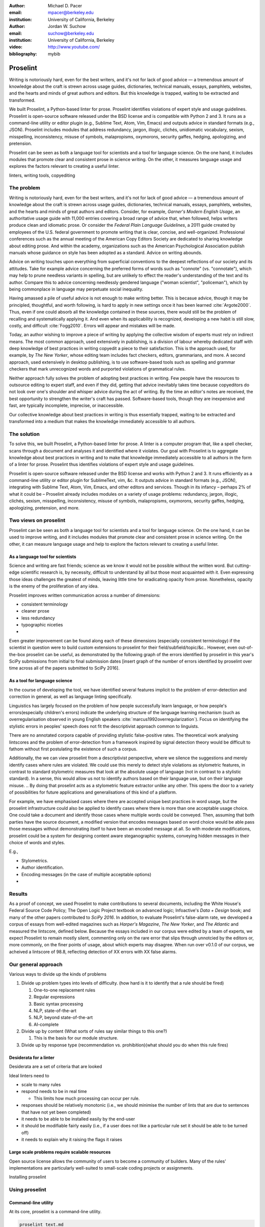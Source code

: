 :author: Michael D. Pacer
:email: mpacer@berkeley.edu
:institution: University of California, Berkeley

:author: Jordan W. Suchow
:email: suchow@berkeley.edu
:institution: University of California, Berkeley

:video: http://www.youtube.com/
:bibliography: mybib

.. raw:: latex

    \newcommand{\DUrolesc}{\textsc}
    \newcommand{\DUrolesf}{\textsf}
    
.. role:: sc

.. role:: sf




------------------------------------------------
Proselint
------------------------------------------------

.. class:: abstract

   Writing is notoriously hard, even for the best writers, and it's not for lack of good advice — a tremendous amount of knowledge about the craft is strewn across usage guides, dictionaries, technical manuals, essays, pamphlets, websites, and the hearts and minds of great authors and editors. But this knowledge is trapped, waiting to be extracted and transformed.

   We built Proselint, a Python-based linter for prose. Proselint identifies violations of expert style and usage guidelines. Proselint is open-source software released under the BSD license and is compatible with Python 2 and 3. It runs as a command-line utility or editor plugin (e.g., Sublime Text, Atom, Vim, Emacs) and outputs advice in standard formats (e.g., JSON). Proselint includes modules that address redundancy, jargon, illogic, clichés, unidiomatic vocabulary, sexism, misspelling, inconsistency, misuse of symbols, malapropisms, oxymorons, security gaffes, hedging, apologizing, and pretension.

   Proselint can be seen as both a language tool for scientists and a tool for language science. On the one hand, it includes modules that promote clear and consistent prose in science writing. On the other, it measures language usage and explores the factors relevant to creating a useful linter.

.. class:: keywords

   linters, writing tools, copyediting

The problem
===========

Writing is notoriously hard, even for the best writers, and it's not for lack of good advice — a tremendous amount of knowledge about the craft is strewn across usage guides, dictionaries, technical manuals, essays, pamphlets, websites, and the hearts and minds of great authors and editors. Consider, for example, *Garner's Modern English Usage*, an authoritative usage guide with 11,000 entries covering a broad range of advice that, when followed, helps writers produce clean and idiomatic prose. Or consider the *Federal Plain Language Guidelines*, a 2011 guide created by employees of the U.S. federal government to promote writing that is clear, concise, and well-organized. Professional conferences such as the annual meeting of the American Copy Editors Society are dedicated to sharing knowledge about editing prose. And within the academy, organizations such as the American Psychological Association publish manuals whose guidance on style has been adopted as a standard. Advice on writing abounds.

Advice on writing touches upon everything from superficial conventions to the deepest reflections of our society and its attitudes. Take for example advice concerning the preferred forms of words such as "connote" (vs. "connotate"), which may help to prune needless variants in spelling, but are unlikely to effect the reader's understanding of the text and its author. Compare this to advice concerning needlessly gendered language ("woman scientist", "policeman"), which by being commonplace in language may perpetuate social inequality.

Having amassed a pile of useful advice is not enough to make writing better. This is becasue advice, though it may be principled, thoughtful, and worth following, is hard to apply in new settings once it has been learned :cite:`Argote2000`. Thus, even if one could absorb all the knowledge contained in these sources, there would still be the problem of recalling and systematically applying it. And even when its applicability is recognized, developing a new habit is still slow, costly, and difficult :cite:`Fogg2010`. Errors will appear and mistakes will be made.

.. linter advantage: Instant feedback? e.g.,

Today, an author wishing to improve a piece of writing by applying the collective wisdom of experts must rely on indirect means. The most common approach, used extensively in publishing, is a division of labour whereby dedicated staff with deep knowledge of best practices in writing copyedit a piece to their satisfaction. This is the approach used, for example, by *The New Yorker*, whose editing team includes fact checkers, editors, grammarians, and more. A second approach, used extensively in desktop publishing, is to use software-based tools such as spelling and grammar checkers that mark unrecognized words and purported violations of grammatical rules.

Neither approach fully solves the problem of adopting best practices in writing. Few people have the resources to outsource editing to expert staff, and even if they did, getting that advice inevitably takes time because copyeditors do not look over one's shoulder and whisper advice during the act of writing. By the time an editor's notes are received, the best opportunity to strengthen the writer's craft has passed. Software-based tools, though they are inexpensive and fast, are typically incomplete, imprecise, or inaccessible.

Our collective knowledge about best practices in writing is thus essentially trapped, waiting to be extracted and transformed into a medium that makes the knowledge immediately accessible to all authors.

The solution
============

To solve this, we built Proselint, a Python-based linter for prose. A linter is a computer program that, like a spell checker, scans through a document and analyses it and identified where it violates. Our goal with Proselint is to aggregate knowledge about best practices in writing and to make that knowledge immediately accessible to all authors in the form of a linter for prose. Proselint thus identifies violations of expert style and usage guidelines.

Proselint is open-source software released under the BSD license and works with Python 2 and 3. It runs efficiently as a command-line utility or editor plugin for SublimeText, vim, &c. It outputs advice in standard formats (e.g., JSON), integrating with Sublime Text, Atom, Vim, Emacs, and other editors and services. Though in its infancy – perhaps 2% of what it could be – Proselint already includes modules on a variety of usage problems: redundancy, jargon, illogic, clichés, sexism, misspelling, inconsistency, misuse of symbols, malapropisms, oxymorons, security gaffes, hedging, apologizing, pretension, and more. 

Two views on proselint
======================

Proselint can be seen as both a language tool for scientists and a tool for language science. On the one hand, it can be used to improve writing, and it includes modules that promote clear and consistent prose in science writing. On the other, it can measure language usage and help to explore the factors relevant to creating a useful linter.


As a language tool for scientists
----------------------------------

Science and writing are fast friends; science as we know it would not be possible without the written word. But cutting-edge scientific research is, by necessity,  difficult to understand by all but those most acquainted with it. Even expressing those ideas challenges the greatest of minds, leaving little time for eradicating opacity from prose. Nonetheless, opacity is the enemy of the proliferation of any idea.

Proselint improves written communication across a number of dimensions:

* consistent terminology
* cleaner prose
* less redundancy
* typographic niceties
* 

Even greater improvement can be found along each of these dimensions (especially consistent terminology) if the scientist in question were to build custom extensions to proselint for their field/subfield/topic/&c.. However, even out-of-the-box proselint can be useful, as demonstrated by the following graph of the errors identified by proselint in this year's SciPy submissions from initial to final submission dates [insert graph of the number of errors identified by proselint over time across all of the papers submitted to SciPy 2016].

As a tool for language science
------------------------------

In the course of developing the tool, we have identified several features implicit to the problem of error-detection and correction in general, as well as language linting specifically. 

Linguistics has largely focused on the problem of how people successfully learn language, or how people's errors(especially children's errors) indicate the underlying structure of the language learning mechanism (such as overregularisation observed in young English speakers :cite:`marcus1992overregularization`). Focus on identifying the stylistic errors in peoples' speech does not fit the descriptivist approach common to linguists. 

There are no annotated corpora capable of providing stylistic false-positive rates. The theoretical work analysing lintscores and the problem of error-detection from a framework inspired by signal detection theory would be difficult to fathom without first postulating the existence of such a corpus. 

Additionally, the we can view proselint from a descriptivist perspective, where we silence the suggestions and merely identify cases where rules are violated. 
We could use this merely to detect style violations as stylometric features, in contrast to standard stylometric measures that look at the absolute usage of language (not in contrast to a stylistic standard).
In a sense, this would allow us not to identify authors based on their language use, but on their language misuse.
.. By doing that proselint acts as a stylometric feature extractor unlike any other. 
This opens the door to a variety of possibilities for future applications and generalisations of this kind of a platform.

For example, we have emphasised cases where there are accepted unique best practices in word usage, but the proselint infrastructure could also be applied to identify cases where there is more than one acceptable usage choice. 
One could take a document and identify those cases where multiple words could be conveyed. 
Then, assuming that both parties have the source document, a modified version that encodes messages based on word choice would be able pass those messages without demonstrating itself to have been an encoded message at all.
So with moderate modifications, proselint could be a system for designing content aware steganographic systems, conveying hidden messages in their choice of words and styles.

E.g.,

* Stylometrics.
* Author identification.
* Encoding messages (in the case of multiple acceptable options)
* 

Results
=======
As a proof of concept, we used Proselint to make contributions to several documents, including the White House's Federal Source Code Policy; The Open Logic Project textbook on advanced logic; Infoactive's *Data + Design* book; and many of the other papers contributed to *SciPy 2016*. In addition, to evaluate Proselint's false-alarm rate, we developed a corpus of essays from well-edited magazines such as *Harper's Magazine*, *The New Yorker*, and *The Atlantic* and measured the lintscore, defined below. Because the essays included in our corpus were edited by a team of experts, we expect Proselint to remain mostly silent, commenting only on the rare error that slips through unnotcied by the editors or, more commonly, on the finer points of usage, about which experts may disagree. When run over v0.1.0 of our corpus, we acheived a lintscore of 98.8, reflecting detection of XX errors with XX false alarms.

Our general approach
====================

Various ways to divide up the kinds of problems

#.  Divide up problem types into levels of difficulty. (how hard is it to identify that a rule should be fired)

    #. One-to-one replacement rules
    #. Regular expressions
    #. Basic syntax processing
    #. NLP, state-of-the-art
    #. NLP, beyond state-of-the-art
    #. AI-complete

#.  Divide up by content (What sorts of rules say similar things to this one?)

    #. This is the basis for our module structure.

#. Divide up by response type (recommendation vs. prohibition)(what should you do when this rule fires)

Desiderata for a linter
-----------------------

Desiderata are a set of criteria that are looked 

Ideal linters need to 

*   scale to many rules
*   respond needs to be in real time

    * This limits how much processing can occur per rule.

*   responses should be relatively monotonic (i.e., we should minimise the number of lints that are due to sentences that have not yet been completed)
*   it needs to be able to be installed easily by the end-user
*   it should be modifiable fairly easily (i.e., if a user does not like a particular rule set it should be able to be turned off)
*   it needs to explain why it raising the flags it raises


Large scale problems require scalable resources
-----------------------------------------------

Open source license allows the community of users to become a community of builders. 
Many of the rules' implementations are particularly well-suited to small-scale coding projects or assignments.






.. the principles we've identified
.. -------------------------------

.. Low false positive rates

.. how our tool address or uses each of those principles
.. -----------------------------------------------------

Installing proselint


Using proselint
===============

Command-line utility
--------------------

At its core, proselint is a command-line utility.

.. code-block:: bash

   proselint text.md

Running this command prints a list of suggestions to stdout, one per line. Each suggestion will have the form:

.. code-block:: bash

   text.md:<line>:<column>: <check_name> <message>

For example,

.. code-block:: bash

  text.md:0:10: wallace.uncomparables Comparison of an 
  uncomparable: 'unique' can not be compared.

The command line utility can also print the list of suggestions in JSON using the <tt>&#45;&#45;json</tt> flag. In this case, the output is considerably richer and matches the output of the <a href="/api">web API</a>.

.. code-block:: javascript

  {
      // The check originating this suggestion.
      "check": "wallace.uncomparables",

      // Message describing the suggestion.
      "message": "Comparison of an uncomparable: 'unique' can not be compared.",

      // The source of the suggestion.
      "source": "David Foster Wallace"

      // URL pointing to source material.
      "source_url": "http://www.telegraph.co.uk/a/9715551"

      // Line where the error starts.
      "line": 0,

      // Column where the error starts.
      "column": 10,

      // Index in the text where the error starts.
      "start": 10,

      // Index in the text where the error ends.
      "end": 21,

      // start - end
      "extent": 11,

      // How important is this("suggestion", "warning", or "error")?
      "severity": "warning",

      // Possible replacements.
      "replacements": [
          {
              "value": "unique"
          }
      ]
  }

Text editor plugins
-------------------

Web-editor
----------




Advice: sources and examples
============================

Proselint is built around advice [#]_ derived from works by Bryan Garner, David Foster Wallace, Chuck Palahniuk, Steve Pinker, Mary Norris, Mark Twain, Elmore Leonard, George Orwell, Matthew Butterick, William Strunk, E.B. White, Philip Corbett, Ernest Gowers, and the editorial staff of the world’s finest literary magazines and newspapers, among others. Our goal is to aggregate knowledge about best practices in writing and to make that knowledge immediately accessible to all authors in the form of a linter for prose.

.. [#] Proselint has not been officially endorsed by any of these individuals. We have merely taken their words and implemented them in code. 


examples of some rules
----------------------

Issues are on github repo. 

Any new rules need to be accompanied by an expert source meriting the inclusion of the rule. 

Final decision of whether to include it in the default set of rules is up to us.

We have not included rule modules that are by default left off but can be turned on. 
Though we are not opposed to this in principle, it is difficult to see why we should do so. 
If someone wants to include rules that are not properly attributed, they are welcome to add the module to their own linter. 
We want to make that process simple. 
If someone wants to include rules that are properly attributed it is unclear why we would ever want to turn them off by default.
Furthermore, doing so would weaken our emphasis on encouraging contributions while leaving open the door for extensive customisation to adapt to your personal "style".

Concerns around normativity in prose styling
--------------------------------------------

One of the most common critiques of proselint is a concern that introducing any kind of linter-like process to the act of writing prose would in some way diminish the ability for authors to express themselves creatively.
These arguments suggest that authors will find themselves limited in the set of things that are consistent with the linter's rules, and as a result that this will have a homogenising effect on prose.
There are many nuances around how exactly this is stated, but that general gist covers the core of the critique. 

To this critique there are several possible responses.
The first few apply in general, the latter apply in the case of scientific and technical writing.

Proselint is a massive undertaking, one that will require the ethos of an open source community to complete. Garner’s book alone has 11,000 entries. Half are easy, assignable as a homework problem (e.g., that “very unique” compares an uncomparable adjective, or that people from Michigan prefer to be called “Michiganders”, not “Michiganians”). Thirty percent are moderately challenging, requiring custom tooling. Fifteen percent are hard — projects that require advances in AI and NLP. Everything else, around five percent (the best five percent), is AI-complete.

We will discuss where Proselint is and where it is heading. We will show its installation and application, demonstrating its use on the repository of papers submitted to SciPy2016.

Proselint is fertile ground for growing an open-source community. It has trivial subproblems and lofty goals, an immediate impact and a long future.

Existing modules
----------------

Above we provide a table of some of the rules that ``proselint`` currently checks.

.. table:: What Proselint checks. :label:`checks`

   +---------------------------------+---------------------------------------------+
   | ID                              | Description                                 |
   +=================================+=============================================+
   |``airlinese.misc``               | Avoiding jargon of the airline industry     |
   +---------------------------------+---------------------------------------------+
   |``annotations.misc``             | Catching annotations left in the text       |
   +---------------------------------+---------------------------------------------+
   |``archaism.misc``                | Avoiding archaic forms                      |
   +---------------------------------+---------------------------------------------+
   |``cliches.hell``                 | Avoiding a common cliché                    |
   +---------------------------------+---------------------------------------------+
   |``cliches.misc``                 | Avoiding clichés                            |
   +---------------------------------+---------------------------------------------+
   |``consistency.spacing``          | Consistent sentence spacing                 |
   +---------------------------------+---------------------------------------------+
   |``consistency.spelling``         | Consistent spelling                         |
   +---------------------------------+---------------------------------------------+
   |``corporate_speak.misc``         | Avoiding corporate buzzwords`               |
   +---------------------------------+---------------------------------------------+
   |``cursing.filth``                | Words to avoid                              |
   +---------------------------------+---------------------------------------------+
   |``cursing.nfl``                  | Avoiding words banned by the NFL            |
   +---------------------------------+---------------------------------------------+
   |``dates_times.am_pm``            | Using the right form for  time              |
   +---------------------------------+---------------------------------------------+
   |``dates_times.dates``            | Stylish formatting of dates                 |
   +---------------------------------+---------------------------------------------+
   |``hedging.misc``                 | Not hedging                                 |
   +---------------------------------+---------------------------------------------+
   |``hyperbole.misc``               | Not being hyperbolic                        |
   +---------------------------------+---------------------------------------------+
   |``jargon.misc``                  | Avoiding miscellaneous jargon               |
   +---------------------------------+---------------------------------------------+
   |``lexical_illusions.misc``       | Avoiding lexical illusions                  |
   +---------------------------------+---------------------------------------------+
   |``links.broken``                 | Linking only to existing sites              |
   +---------------------------------+---------------------------------------------+
   |``malapropisms.misc``            | Avoiding common malapropisms                |
   +---------------------------------+---------------------------------------------+
   |``misc.apologizing``             | Being confident                             |
   +---------------------------------+---------------------------------------------+
   |``misc.back_formations``         | Avoiding needless backformations            |
   +---------------------------------+---------------------------------------------+
   |``misc.bureaucratese``           | Avoiding bureaucratese                      |
   +---------------------------------+---------------------------------------------+
   |``misc.but``                     | Avoid starting a paragraph with "But..."    |
   +---------------------------------+---------------------------------------------+
   |``misc.capitalization``          | Capitalizing correctly                      |
   +---------------------------------+---------------------------------------------+
   |``misc.chatspeak``               | Avoiding lolling and other chatspeak        |
   +---------------------------------+---------------------------------------------+
   |``misc.commercialese``           | Avoiding commerical jargon                  |
   +---------------------------------+---------------------------------------------+
   |``misc.currency``                | Avoiding redundant currency symbols         |
   +---------------------------------+---------------------------------------------+
   |``misc.debased``                 | Avoiding debased language                   |
   +---------------------------------+---------------------------------------------+
   |``misc.false_plurals``           | Avoiding false plurals                      |
   +---------------------------------+---------------------------------------------+
   |``misc.illogic``                 | Avoiding illogical forms                    |
   +---------------------------------+---------------------------------------------+
   |``misc.inferior_superior``       | Superior to, not than                       |
   +---------------------------------+---------------------------------------------+
   |``misc.latin``                   | Avoiding overuse of Latin phrases           |
   +---------------------------------+---------------------------------------------+
   |``misc.many_a``                  | Many a singular                             |
   +---------------------------------+---------------------------------------------+
   |``misc.metaconcepts``            | Avoiding overuse of metaconcepts            |
   +---------------------------------+---------------------------------------------+
   |``misc.narcisissm``              | Talking about the subject, not its study    |
   +---------------------------------+---------------------------------------------+
   |``misc.phrasal_adjectives``      | Hyphenating phrasal adjectives              |
   +---------------------------------+---------------------------------------------+
   |``misc.preferred_forms``         | Miscellaneous preferred forms               |
   +---------------------------------+---------------------------------------------+
   |``misc.pretension``              | Avoiding being pretentious                  |
   +---------------------------------+---------------------------------------------+
   |``misc.professions``             | Calling jobs by the right name              |
   +---------------------------------+---------------------------------------------+
   |``misc.punctuation``             | Using punctuation assiduously               |
   +---------------------------------+---------------------------------------------+
   |``misc.scare_quotes``            | Using scare quotes only when needed         |
   +---------------------------------+---------------------------------------------+
   |``misc.suddenly``                | Avoiding the word suddenly                  |
   +---------------------------------+---------------------------------------------+
   |``misc.tense_present``           | Advice from Tense Present                   |
   +---------------------------------+---------------------------------------------+
   |``misc.waxed``                   | Waxing poetic                               |
   +---------------------------------+---------------------------------------------+
   |``misc.whence``                  | Using "whence"                              |
   +---------------------------------+---------------------------------------------+

.. table:: What Proselint checks(cont.). :label:`checkscont`

   +---------------------------------+---------------------------------------------+
   | ID                              | Description                                 |
   +=================================+=============================================+
   |``mixed_metaphors.misc``         | Not mixing metaphors                        |
   +---------------------------------+---------------------------------------------+
   |``mondegreens.misc``             | Avoiding mondegreen                         |
   +---------------------------------+---------------------------------------------+
   |``needless_variants.misc``       | Using the preferred form                    |
   +---------------------------------+---------------------------------------------+
   |``nonwords.misc``                | Avoid using nonwords                        |
   +---------------------------------+---------------------------------------------+
   |``oxymorons.misc``               | Avoiding oxymorons                          |
   +---------------------------------+---------------------------------------------+
   |``psychology.misc``              | Avoiding misused psychological terms        |
   +---------------------------------+---------------------------------------------+
   |``redundancy.misc``              | Avoid redundancy & saying things twice      |
   +---------------------------------+---------------------------------------------+
   |``redundancy.ras_syndrome``      | Avoiding RAS syndrome                       |
   +---------------------------------+---------------------------------------------+
   |``skunked_terms.misc``           | Avoid using skunked terms                   |
   +---------------------------------+---------------------------------------------+
   |``spelling.able_atable``         | -able vs. -atable                           |
   +---------------------------------+---------------------------------------------+
   |``spelling.able_ible``           | -able vs. -ible                             |
   +---------------------------------+---------------------------------------------+
   |``spelling.athletes``            | Spelling of athlete names                   |
   +---------------------------------+---------------------------------------------+
   |``spelling.em_im_en_in``         | -em vs. -im and -en vs. -in                 |
   +---------------------------------+---------------------------------------------+
   |``spelling.er_or``               | -er vs. -or                                 |
   +---------------------------------+---------------------------------------------+
   |``spelling.in_un``               | in- vs. un-                                 |
   +---------------------------------+---------------------------------------------+
   |``spelling.misc``                | Spelling words corectly                     |
   +---------------------------------+---------------------------------------------+
   |``security.credit_card``         | Keeping credit card numbers secret          |
   +---------------------------------+---------------------------------------------+
   |``security.password``            | Keeping passwords secret                    |
   +---------------------------------+---------------------------------------------+
   |``sexism.misc``                  | Avoiding sexist language                    |
   +---------------------------------+---------------------------------------------+
   |``terms.animal_adjectives``      | Animal adjectives                           |
   +---------------------------------+---------------------------------------------+
   |``terms.denizen_labels``         | Calling denizens by the right name          |
   +---------------------------------+---------------------------------------------+
   |``terms.eponymous_adjectives``   | Calling people by the right name            |
   +---------------------------------+---------------------------------------------+
   |``terms.venery``                 | Call groups of animals by the right name    |
   +---------------------------------+---------------------------------------------+
   |``typography.diacritical_marks`` | Using dïacríticâl marks                     |
   +---------------------------------+---------------------------------------------+
   |``typography.exclamation``       | Avoiding overuse of exclamation             |
   +---------------------------------+---------------------------------------------+
   |``typography.symbols``           | Using the right symbols                     |
   +---------------------------------+---------------------------------------------+
   |``uncomparables.misc``           | Not comparing uncomparables                 |
   +---------------------------------+---------------------------------------------+
   |``weasel_words.misc``            | Avoiding weasel words                       |
   +---------------------------------+---------------------------------------------+
   |``weasel_words.very``            | Avoiding the word "very"                    |
   +---------------------------------+---------------------------------------------+


Theoretical background to our approach
======================================

Check usage, not grammar
------------------------

Proselint does not focus on grammar, which is at once too easy and too hard. 
Grammar is "too easy" because, for most native speakers, grammatical errors are easily identified (if not easily fixed).
The errors that would leave the greatest negative impression will often appear to be glaring from the perspective of native speakers. 
That would reduce a linter's job to catching mistakes in execution rather than in intent, obviating any chance of helping a writer improve in the course of her writing. 
On the other hand, more subtle errors like long range plurality noun-verb agreement requires [#]_  can evade even native speakers.
But it is precisely *because* these errors can pass by unnoticed that they can be safely ignored.

.. [#] Note that this was a purposefully placed noun-verb plurality agreement error. While potentially detectable, it is not as obviously problematic to the average speaker, meaning that rules like this are less crucial. 

More pressingly, grammar is "too hard" because, in its most general form, detecting grammatical errors is AI-complete.
That is, it requires human-level intelligence and native speaker expertise to get things right(and even then it might not be enough). Furthermore, even if we did have the tools to identify grammatical rules, using those tools (by )

Instead, we consider errors of usage and style: redundancy, jargon, illogic, clichés, sexism, misspelling, inconsistency, misuse of symbols, malapropisms, oxymorons, security gaffes, hedging, apologizing, pretension, and more.


Levels of difficulty
--------------------

In a loose analogy to the Chomskian hierarchy of formal grammars, we have identified levels of difficulty in problems faced by any language linter.

#. Replacement rules
#. Regular expressions
#. Basic syntax processing
#. NLP, state-of-the-art
#. NLP, beyond state-of-the-art
#. AI-complete

One of the biggest differences between these levels of difficulty is how hard it is to successfully identify problems without introducing many false positives into the mix. 

Wield a rapier not a cudgel
---------------------------

Every new tool faces the central challenge of adoption: demonstrating that cost of learning how to use it is outweighed by the utility it provides. This holds for language tools as well as any other. Pen and ink, paper, and the computer have shown their ability to facilitate language production. These tools allow for entirely new modes of communication; tools that introduce new capabilities need only to demonstrate that the capability is useful. 

In contrast, tools that improve existing capabilities are at a comparative disadvantage. They need to demonstrate that their use provides a substantial improvement on the status quo. This is the case for proselint and all other language tools. When the use of the tool requires modifying existing workflows -- as was the case for many earlier language tools -- greater utility needed to be demonstrated to offset the additional cost.

Because of the need to demonstrate utility, earlier tools attempted attempted to offer as much help as was possible. 
In a sense, they wielded a cudgel, impacting the writing to which they were applied with maximal force.
Consequently, that force was felt. 
The writers who used those tools would see many genuine errors, even errors that Proselint would not detect. 
Overall, though, this emphasis on demonstrating their power was to their detriment. 

Each flag a language tool produces might be an error, but it also could be a false alarm. 
Let :math:`T` be the number of true errors, and :math:`F` be the number of false alarms (making :math:`T+F` the total number of flags raised by the tool).

The cudgel approach attempts to maximise :math:`T`, finding as many errors as possible.
:math:`F` is not a quantity under consideration.
Consequently these tools raise so many false alarms that their advice can not be trusted. 
The writer must carefully consider whether to accept or reject each change. 

Proselint aims to be a rapier, rather than a cudgel.
Whereas a cudgel indiscriminately injures large areas of flesh, the rapier pinpoints weak spots and exclusively strikes where it will make the most impact. 
With Proselint, we aim for a tool so precise that it becomes possible to unquestioningly adopt its recommendations and still come out ahead — with stronger, tighter prose. 
Better to be quiet and authoritative than loud and unreliable. 

To do this we limit the number of false positives :math:`F`, by measuring the performance of proselint by tracking its lintscore.

The lintscore is generated by giving one point for every true positive (:math:`T`) and penalising on the basis of the false-positive rate (:math:`\alpha = \frac{F}{T+F}`).  

.. math::
    l(T,F;k) = T(1-\alpha)^k

where :math:`k` is a free parameter that changes the strictness of the penalty imposed by :math:`1-\alpha`.

We could use :math`(1-\alpha)^k` or the raw scaled *true*-positive rate :math:`\frac{T^{k}}{(T+F)^k}`, in which case *k* can be seen to be the number of times we apply the penalty. The full lintscore takes into account the degree to which proselint was able to say anything at all while also scalably penalising against large false-positive rates.

:sc:`Motivating a generalised lintscore`
^^^^^^^^^^^^^^^^^^^^^^^^^^^^^^^^^^^^^^^^

One intuition behind this rule can be found if you consider separately estimating the false positive rate of a rule-set and the success of a particular application of the rule-set to a document. The calculated false-positive rate as applied to a corpus can be thought of as the maximum likelihood estimate of the probability that given a randomly selected instance of a flag in the corpus is a false positive. This perspective means that we can treat the corpus as an estimate of a generative model for linting quality in new documents without a manual analysis. This allows generalising a score for new documents without needing to calculate the false positive rate for the individual document.

Suppose that each flag in a new document are false positives with a Bernoulli distribution with probability equal to the estimated false positive rate from the corpus (:math:`\hat{\alpha}=\frac{\hat{F}}{\hat{T}+\hat{F}}`). If the new document generates :math:`N` flags, then the probability that every flag is correct is :math:`(1-\hat{\alpha})^N`. If this is multiplied by the number of true positives under this perfect case (i.e., :math:`T\equiv N`) we have

.. math::
    N(1-\hat{\alpha})^N

which is a generalised lintscore, with :math:`\hat{\alpha}` as the estimated :math:`\alpha` and :math:`k` is the total number of events which are presumed to be successes(:math:`k\equiv N`).


Lintscores and false-negatives
------------------------------

This score does not take into account false negatives or true negatives, and the reason it does not is worth mentioning as it illustrates one of the core problems with prose linting.

False negatives can be understood in terms of cases where a rule should have activated and flagged the text, but failed to do so. True negatives can be understood as those opportunities where a rule was applied and successfully did not raise an error. Both of these ideas are problematic when analysing prose in a way that may not in other signal detection problems. Thus a full recall-precision curve analysis seems inappropriate in this domain.


:sc:`Problem 0`: Building off of a default
^^^^^^^^^^^^^^^^^^^^^^^^^^^^^^^^^^^^^^^^^^

In a tautological sense, every editor has a version of proselint (and any other automated writing aid) already installed, it is merely installed with the null rule-set.
That is, the set of rules that claim no substrings anywhere have any faults whatsoever; literally, anything goes.
Any time one will attempt to convince someone to adopt a tool, that tool needs to demonstrate itself as better than this default.

If people's prose was littered with errors to an egregious degree this default would not suffice.
But people are competent writers.
Proselint and other writing aids aim to polish what is already fairly good prose.
Thus, we can expect that any appropriate rule-set can expect to be invoked sparingly. 

Sparse use of the ruleset means that the positive statements are distinguished from the background of the null rule-set.
Because positives are what distinguish a writing aid, focusing on the false positive and true positive ratio
Negative statements are the remnants of the null rule-set, meaning they are less indicative of the quality of the linter.

In short, all linters and all language tools will be missing most errors by virtue of the problem they are trying to solve. Given this, avoiding the pitfalls of a high false-positive rate will be the comparison that matters most for determining their value.

:sc:`Problem 1`: Magnitude of "potential activations"
^^^^^^^^^^^^^^^^^^^^^^^^^^^^^^^^^^^^^^^^^^^^^^^^^^^^^

It is not clear how many chances there are for a rule to be activated when one considers analysing prose. It could be at the sentence level or it could be at the word level, or it could be at the pairs of words level. If we are maximally generous, any subset of words could comprise a potential activation instance for a rule, meaning that the number of rule opportunities in the most liberal terms is the Bell number of the number of words in any document being analysed.

That means that without further specification, the number will grow extremely rapidly. If this occurs and the rule set is sparsely activated(it has specifically tailored rules in the manner of proselint), this means that the true negative score will be near 1, because there were so many opportunities for rules to be applied and they were not. If this occurs and the rule set is densely activated, the recommendations in aggregate will be incomprehensible as they will be so densely packed as to be unable to represent a coherent claim about the totality of the text.


:sc:`Problem 2`: Arbitrariness of "potential activations"
^^^^^^^^^^^^^^^^^^^^^^^^^^^^^^^^^^^^^^^^^^^^^^^^^^^^^^^^^

If on the other hand you were to come up with a criterion that limits the number of potential activations, you now have an arbitrary criterion (likely defined by your language theory itself) that determines what counts as a potential activation. If different language theories postulate a set of potential activations that is neither a subset nor a superset of your rules, those language theories would then be incommensurable [#]_.


.. [#] Note that this is not a problem for false positives because any rule that is not present in another theory can be treated as either a null result or a false positive by the theory lacking the rule. This stems from the fact that by default, all documents are already being analysed by the "null language theory" which states that there are no errors in any text. This gives a ground from which errors can be built up (since defining them in terms of the set of potential activations is so difficult) rather than winnowed down.

:sc:`Problem 3`: Infinitude/nonuniqueness of "potential activations"
^^^^^^^^^^^^^^^^^^^^^^^^^^^^^^^^^^^^^^^^^^^^^^^^^^^^^^^^^^^^^^^^^^^^

The same string (a sentence, for instance) can be analysed as being an error by two different theories for entirely different reasons. It is unclear whether two rules that identify the same text as problematic but differ in their justifications are in agreement or disagreement.

There are an infinite number of possible rule sets (in general), in the same way that there are an infinite number of possible strings.
So, if we consider all possible rule sets for evaluating any finite bit of prose, there will always be an infinite number of potential interpretations. Because those interpretations could conflict with one another while agreeing in a set theoretic sense on which substrings are to be flagged, you cannot count on any agreement that is characterised only in terms of the strings to be uniquely identifiable and associated with any particular set of potential activations.

:sc:`Problem 4`: False negatives are undefined without a positive model
^^^^^^^^^^^^^^^^^^^^^^^^^^^^^^^^^^^^^^^^^^^^^^^^^^^^^^^^^^^^^^^^^^^^^^^^^

Finally, false negatives lack meaning without some particular positive model to be contrasted against the model under consideration.
A false negative states that a violation occurred that was not identified.
But one cannot say that a violation occurred without specifying what violation was that occurred, meaning that a positive model for identifying which violations were possible in the first place is needed.

Our implicit comparison is to the null model.
And the defining feature of the null-model is that it makes no positive statements at all.
Given that, there are no potential positive statements that proselint could miss. 
All negative statements are true negatives by fiat. 
For the least interesting reason possible, proselint has a perfect false-negative rate. 


.. proselint is precise. 

Assessing false positive rates
------------------------------

Unfortunately despite their cruciality, false positive rates pose quite a challenge as an assessment criterion.

Notably, a false positive is difficult (if not impossible) to identify without some kind of human intervention. 
Any automated system for determining whether some string of text is or is not an error is itself a normative theory of prose style as embodied in those determinations.
While it may not be a *linter* per se – for example, because of the speed or manner with which it is providing the statements – it is nonetheless equivalent to the normative role proselint plays.
Thus, while we would be able to provide comparisons between the recommendations offered for the same text by different normative language theories, that would not give us a good measure of false positives as it matters in terms of establishing trust with users.

To build the kind of trust we are aiming at, we need to be precisely attuned to the linguistic intuitions of human writers themselves. 
There is no way of knowing that a linting rule activation was successful or unsuccessful without direct feedback.
This is why we have developed a corpus of writings from well-established publications and manually coded them to identify false and true positives. 
It is this corpus that we use to measure Proselint's lintscore. 

One of the biggest hindrances for adding new rules (at all) and more complicated and nuanced rules (in particular) stems from the difficulty of efficiently measuring how they affect our lintscore.
A key feature in growing Proselint's capabilities will be establishing some mechanism for more efficiently inferring false positives.


Published expertise as primary source
-------------------------------------

This is one part of the motivation for using only expert language guides — they are human prose crafters who have honed their skills at identifying well and poorly styled prose.

proselint defers to the world’s greatest writers and editors. We didn’t make up this advice on our own. Instead, we aggregated their expertise, giving you direct access to humanity’s collective understanding about the craft of writing.


existing tools
==============

* 1Checker (http://www.1checker.com/)
* AbiWord's grammar checker (http://www.abisource.com/)
* After the Deadline (https://openatd.wordpress.com/)
* Alex (http://alexjs.com/)
* Autocrit (https://www.autocrit.com/editor/)
* ClearEdits (http://www.clearwriter.com/clearedits.html)
* CorrectEnglish (http://www.correctenglish.com/)
* CKEditor (http://www.webspellchecker.net/)
* Editor (http://www.serenity-software.com/)
* The Editorium (http://www.editorium.com/ETKPlus2014.htm)
* EditorSoftware (http://www.editorsoftware.com/)
* Edminton (http://editminion.com/)
* Expresso (http://expresso-app.org/)
* Ghotit (http://www.ghotit.com/)
* Ginger (http://www.gingersoftware.com/)
* GNU Diction (https://www.gnu.org/software/diction/)
* GNU Style (http://archive09.linux.com/feature/56833)
* Grac (http://grac.sourceforge.net/)
* GrammarBase (http://www.grammarbase.com/)
* GrammarCheck (http://www.grammarcheck.net/)
* Grammar Check Anywhere (https://www.spellcheckanywhere.com/grammar_check/)
* Grammar Expert Plus (http://www.wintertree-software.com/app/gramxp/)
* GrammarianPro (http://linguisoft.com/gramerrorfeatures.html)
* Grammark (https://github.com/markfullmer/grammark)
* Grammarly (https://www.grammarly.com/)
* Grammar Slammer (http://englishplus.com/grammar/)
* Grammatica (http://grammatica-english.soft32.com/)
* Grammatik (https://en.wikipedia.org/wiki/Grammatik)
* Graviax (http://graviax-grammar-checker.soft112.com/)
* Hemmingway (http://www.hemingwayapp.com/desktop.html)
* ivanistheone's scripts (https://github.com/ivanistheone/writing_scripts)
* Language Tool (https://www.languagetool.org/)
* Matt Might's shell scripts (http://matt.might.net/articles/shell-scripts-for-passive-voice-weasel-words-duplicates/)
* Microsoft Word's grammar check (https://support.office.com/en-us/article/Check-spelling-and-grammar-cab319e8-17df-4b08-8c6b-b868dd2228d1)
* OnlineCorrection.com (http://www.onlinecorrection.com/)
* PaperRater (https://www.paperrater.com/)
* PerfectIt (http://www.intelligentediting.com/)
* ProWritingAid (https://prowritingaid.com/)
* Reverso (http://www.reverso.net/)
* RightWriter (http://www.right-writer.com/)
* Rousseau (https://github.com/GitbookIO/rousseau)
* SpellCheckPlus (http://spellcheckplus.com/)
* Stilus (http://www.mystilus.com/Main)
* Textanz (http://www.textanz.com/)
* Virtual Writing Tutor (http://virtualwritingtutor.com/)
* Wave (https://en.wikipedia.org/wiki/Apache_Wave)
* WhiteSmoke (http://www.whitesmoke.com/)
* WordPerfect (http://www.wordperfect.com/us/)
* WinProof (http://www.franklinhu.com/winproof.htm)
* WordRake (http://www.wordrake.com/)
* write-good (https://github.com/btford/write-good)
* Writer's Workbench (http://www.emo.com/)

Infrastructural details
=======================

Contribution infrastructure
---------------------------

There are many ways to contribute to Proselint. 

One primary avenue is to use issues on our GitHub repository. 

New rules need to be accompanied by an expert source meriting the inclusion of the rule. 

The final decision of whether to include it in the default set of rules is up to us.

We have not included rule modules that are by default left off but can be turned on. 
Though we are not opposed to this in principle, it is difficult to see why we should do so. 
If someone wants to include rules that are not properly attributed, they are welcome to add the module to their own linter. 
We want to make that process simple. 
If someone wants to include rules that are properly attributed it is unclear why we would ever want to turn them off by default.
Furthermore, doing so would weaken our emphasis on encouraging contributions while leaving open the door for extensive customisation to adapt to your personal "style".


Code infrastructure
-------------------

:sc:`Rule modules`
^^^^^^^^^^^^^^^^^^

Proselint rules are organized into modules that reflect the structure on language advice found in usage guides. For example, Proselint includes a module ``terms`` that encourages idiomatic usage of vocabulary. It has as submodules specific kinds of terms that can be found as entries in usage guides. For example, one such submodule, ``terms.venery``,pertains to *venery terms*, which arose from hunting tradition and are used to describe groups of particular animals: for example, a "pride" of lions or a "murmuration" of starlings. Another such submodule, ``terms.denizen_labels``, pertains to *demonyms*, which are used to describe people from a particular place: for example, *New Yorkers* (New York), *Mancunians* (Manchester), or *Novocastrians* (Newcastle).

Organizing rules into modules is useful both because it allows for a logical separation of similar rules, which often require similar computational machinery to implement, and also because it allows users to include and exclude rules at a higher level of abstraction than an individual word or phrase. One open challenge is how to allow customization at a level more finely grained than a submodule.

:sc:`Rule templates`
^^^^^^^^^^^^^^^^^^^^

In general a rule needs to simply take in a string of text of some sort, and then apply some sort of logic identifying whether a rule has been violated, and return a value in the correct format.

In order to ease the production of new rules, we have written functions that help in following the protocol for commonly used kinds of rules. These include checking checking for whether a word exists (``existence_check()``), cross-document consistency in usage (``consistency_check()``), and suggesting preferred forms of usage (``preferred_forms_check()``). 

Here is an example of a rule as implemented by the ``existence check`` rule template. 

.. code-block:: python

    @memoize
    def check_midnight_noon(text):
        """Check the text."""
        err = "dates_times.am_pm.midnight_noon"
        msg = (u"12 a.m. and 12 p.m. are wrong and confusing."
               " Use 'midnight' or 'noon'.")
        regex = "12 ?[ap]\.?m\.?"
        return existence_check(text, [regex], err, msg)

This checks whether someone has used either 12am or 12pm (or many variants, e.g., 12AM, 12 P.M, 12aM.) and suggests the author use noon or midnight as is appropriate [#]_. 

.. [#] Note, we could not used a preferred forms template because it is not clear which of these the author used due to the ambiguity of the terms that the rule is trying to alleviate.

A simplified version of ``existence_check()`` ``consistency_check()`` and ``preferred_forms_check()`` follow.

.. code-block::python
    
    def consistency_check(text, word_pairs, err, msg, offset=0):
        """Build a consistency checker."""
        errors = []
        msg = " ".join(msg.split())
        for w in word_pairs:
            matches = [
                [m for m in re.finditer(w[0], text)],
                [m for m in re.finditer(w[1], text)]
            ]
            if len(matches[0]) > 0 and len(matches[1]) > 0:
                idx_minority = len(matches[0]) > len(matches[1])
                for m in matches[idx_minority]:
                    errors.append((
                        m.start() + offset,
                        m.end() + offset,
                        err,
                        msg.format(w[~idx_minority], m.group(0)),
                        w[~idx_minority]))
        return errors


    def preferred_forms_check(text, list, err, msg,
                              ignore_case=True, offset=0,
                              max_errors=float("inf")):
        """Build a checker that suggests the preferred form."""
        if ignore_case: flags = re.IGNORECASE
        else: flags = 0
        msg = " ".join(msg.split())
        errors = []
        regex = u"[\W^]{}[\W$]"
        for p in list:
            for r in p[1]:
                for m in re.finditer(regex.format(r), text, flags=flags):
                    txt = m.group(0).strip()
                    errors.append((
                        m.start() + 1 + offset,
                        m.end() + offset,
                        err,
                        msg.format(p[0], txt),
                        p[0]))
        errors = truncate_to_max(errors, max_errors)
        return errors


    def existence_check(text, list, err, msg, ignore_case=True,
                        str=False, max_errors=float("inf"), offset=0,
                        require_padding=True, dotall=False,
                        excluded_topics=None, join=False):
        """Build a checker that blacklists certain words."""
        flags = 0
        msg = " ".join(msg.split())
        if ignore_case: flags = flags | re.IGNORECASE
        if str: flags = flags | re.UNICODE
        if dotall: flags = flags | re.DOTALL
        if require_padding: regex = u"(?:^|\W){}[\W$]"
        else: regex = u"{}"
        errors = []
        if excluded_topics:
            tps = topics(text)
            if any([t in excluded_topics for t in tps]):
                return errors
        rx = "|".join(regex.format(w) for w in list)
        for m in re.finditer(rx, text, flags=flags):
            txt = m.group(0).strip()
            errors.append((
                m.start() + 1 + offset,
                m.end() + offset,
                err,
                msg.format(txt),
                None))
        errors = truncate_to_max(errors, max_errors)
        return errors

:sc:`Memoization`
^^^^^^^^^^^^^^^^^

One of our goals is for Proselint to be efficient, able to run over a document in real time as an author writes it. To achieve this goal, it is helpful to avoid redundant computation by storing the results of expensive function calls from one run of the linter to the next, a technique called memoization. For example, consider that many of Proselint's checks can operate at the level of a paragraph, and most paragraphs do not change when a sizeable document is being edited --- at the extreme, where the linter is run after each keystroke, this is true by definition. By running checks over paragraphs, and recomputing only when the paragraph has changed, otherwise returning the memoized result, it is possible to reduce the total amount of computation and thus improve the linter's running time.

Concerns around normativity in prose styling
============================================

One of the most common critiques of proselint is a concern that introducing any kind of linter-like process to the act of writing prose would in some way diminish the ability for authors to express themselves creatively.
These arguments suggest that authors will find themselves limited in the set of things that are consistent with the linter's rules, and as a result that this will have a shaping or homogenising effect on prose.
There are many nuances around how exactly this is stated, but that general gist covers the core of the critique. 

To this critique there are several possible responses.
The first few apply in general, the latter apply in the case of scientific and technical writing.

A good deal of the advice in proselint points out that certain word sequences are problematic without suggesting any particular replacement text. There are a few reasons for this (including the computational natures of error-detection vs. solution-recommendation problems). The reason most relevant to this concern is that solution-recommendations are more likely to produce a homogenizing effect because they have a driving effect, wherein using a particular set of words is deemed superior to another set of words. Much in the way that the diversity of life-forms has arisen because of selective pressures, by eliminating the least fit combinations of words, the native variation in writing can flourish all the more readily.

The goal is not to homogenize text for the sake of uniformity, but rather to identify those cases that have been identified by respected authors and usage guides as being specifically problematic. 
Any text that is sufficiently artful and compelling to have not been specifically addressed by these sources should not be able to be caught by the linter.
Novelty will continue to introduce new usages, and some of them will be poor. 
Authors identified as trustworthy may point these out, but this will only be in retrospect. 
If one does not trust a guide's point of view, our strongest recommendation would be to turn off the modules associated with that guide.

Scientific writing is characterised by consistent 

And, as a final point, we can do little better than to give a modified quote from the Foreword [#]_ in Robert Bringhurst's The Elements of Typographic Style (version 3.2, 2004)

.. [#] Only because we are on the topic of historical traditions and stylistic guides, it should be mentioned that a foreword – according to book design tradition – would be written by an individual other than the author about the author, the book, and usually the relation between them. In this case, the section in Bringhurst's masterpiece labelled "Foreword" would likely be better described as "Preface" or "Introduction". Given his knowledge of book design, I shall assume that this was a conscious departure from the road of tradition, even if I cannot appreciate the new view that it offers.

 
    [Language usage] thrives as a shared concern — and there are no paths at all where there are no shared desires and directions. A [language user] determined to forge new routes must move, like other solitary travellers, through uninhabited country and against the grain of the land, crossing common thoroughfares in the silence before dawn. The subject [of proselint] is not [stylistic] solitude, but the old, well-travelled roads at the core of the tradition: paths that each of us is free to follow or not, and to enter and leave when we choose — if only we know the paths are there and have a sense of where the lead. That freedom is denied us if the tradition is concealed or left for dead. Originality is everywhere, but much originality is blocked if the way back to earlier discoveries is cut or overgrown.

    -- Robert Bringhurst :cite:`bringhurst2004elements`





Future
======
We see a number of directions for future development. 

Scalable, dynamic false-positive detection
------------------------------------------

The key feature to proselint's success are its low false positive rates. 
However, to identify the rate, we first must identify whether a flag is a false or true positive.
Currently, detecting false positives requires an author manually evaluating the output of each linting flag.
This does not scale to even small documents sets.
The problem is made worse when you consider that each time the linter is run this process would need to be repeated. 

To address dynamic documents, it would be useful to have the ability to detect when an error that has already been flagged.
Until this is addressed a false positive analysis will only be efficient when done over static corpora of documents. 
Adding this ability would also allow people to turn off an instance of a flag in a persistent manner.

We are investigating mechanisms for allowing for scalable dynamic false positive detection.
One mechanism is to divide this task into independent isolable chunks. 
This combined with a process for rapidly evaluating those chunks will make checking for false positives much easier even on an individual level.
It also would open the door to load distribution mechanisms (such as crowd sourcing) as a way to take the burden of evaluation off of the author.

This would require solving some decision theoretic problems in order to efficiently sample the false positive rate as it applies particular linting flags or even entire rules.
If this can be accomplished and automated, we could easily estimate the false positives found in a paper or a corpus.  
More generally, we could build even richer versions of the generalised lintscore metric based not only on the similarity of a document to a corpus, but on the identity of the rules themselves.

Prosewash: False positive elimination as a service
--------------------------------------------------

Any sort of load distribution mechanism will likely require some amount of human-time being devoted to the task of identifying whether particular flagged text is a false positive.
Expecting people to donate their time will only create a backlog in this mechanism if it experiences even moderate demand.
Thus, we may need to pay people to evaluate flags as false or true positives. 
That, then, requires paying for the cost of crowdsourcing, which opens the door for a sustainable business model for supporting Proselint, without abandoning any of our open source principles.
That is, we can successfully support our open source development efforts through a separate premium service model.


We will provide individuals the ability to reduce false positive rates by connecting them to other individuals who will evaluate their prose.
To pay for the costs of development, maintenance, and the crowd's time this will necessarily be a paid service, especially so for any solution that is intended to scale up to larger cases.
A traditional clothing "linter" relies on the static properties of the linter to extract lint making the clothes cleaner.
In analogy to this active evaluation process in contrast to the static linting process, we call the service Prosewash.

One advantage of this kind of business model is that it avoids some of the pitfalls that can face an open source project's attempt to support itself.
One pitfall is to take open source software and close off future development in order to extract rent from those advances.
This approach respects the extant contributors to the project and the Proselint community by keeping the tool and its source open.
Another pitfall is to develop features in software that could be given to everyone for free (in terms of the actual cost of distributing the feature), but are withheld from users who do not pay.
Our approach respects the users and contributors by not building a premium programme and then hiding its capabilities from users.
This would be a service not a feature; every time we recruit a crowd to solve a problem it will cost money.
There is no way to provide that service without incurring costs, so we are not withholding any capabilities from users of Proselint.

This also offers the advantage that in the course of running the service, we are collecting more and more data about Proselint in the wild.
We can learn the base-rates at which different rules are invoked as well as their specific false positive rates.
As we introduce more contextual information (and thus riskier rules), this data will be invaluable to effectively tune our rule-set.
So while this financially supporting further development on Proselint, that is not the only way Prosewash improve Proselint. 
The data gathered through the process of washing people's prose more actively, can then be fed back to improve Proselint and tune its rulesets and defaults. 
Thus participation in the premium service will provide direct improvements to the Proselint community irrespective of assigned development time.

Context sensitive rule application
----------------------------------

Many rules may apply better to some kinds of documents than others. For example, in most cases "extendible" will be conventionally preferable to "extensible"; in software development the opposite is likely to be the case. Applying these rules without consideration of the document context will introduce false positives in a systematic fashion. We have often avoided those rules, as they guarantee an increase in the number of false positives. 

If we detect the context in which a rule is to be applied (such as document topic, format or genre), we can predict whether a rule should be silenced. This allows including a greater variety of rules without introducing false positives. One example of this in practice is our "50's" detector, which identifies whether a document's topic includes the artist "50 cent". Were the topic not detected we would identify "50's" as a improperly giving a decade an apostrophe, if the "50 cent" topic is detected the rule is silenced.

Generalising this ability will be crucial to safely growing Proselint error coverage. 
In the sense that a riskier rule is one with a higher false-positive rate, context sensitive rules are necessarily riskier than non-context sensitive rules.
To see why, consider that if a rule introduced many false positives across all contexts it would not be included in Proselint.
For rules that do not produce many false positives across contexts, there is no reason to make them context specific.
The only reason to include context specific rule applications is if there are some contexts in which a rule produces higher false-positive rates than in other contexts.
If those false-positive rates were low enough to not be excluded by the context insensitive version, their net false positive rate would only be lower, meaning it would certainly be included in the basic Proselint rule set (excluding it from candidacy as a context sensitive rule).
Accordingly, introducing a rule that *should* be context sensitive, but without the appropriate context sensitivity, will guarantee an increased false positive rate.


Improved self-evaluation procedure
----------------------------------

We currently calculate our lintscore manually on a static corpus of professionally edited documents. This process can be improved in a number of ways that will lead to different kinds of improvement in Proselint.  

:sc:`Multiple corpora with different features`
^^^^^^^^^^^^^^^^^^^^^^^^^^^^^^^^^^^^^^^^^^^^^^

We currently only have a single corpus for analysing proselint's performance. 
It is composed of documents that have already been professionally edited, which we assume will have relatively few true errors. 
This efficiently alerts us to false-alarms that are introduced by the inclusion of new rules. 
However, it does a poor job of estimating performance on a variety of other metrics.

A corpus of relatively green documents are more likely to have true positives and (consequently) will improve our estimates of proselint's positive utility. 

Corpora of documents drawn from different content-based categories (technical papers, scientific articles, software documentation, fiction, journalism, &c.) will allow us to distinguish between Proselint's performance in evaluating these different subfields. 
Given that certain rules could systematically be relevant to different fields or differentially successful on certain document types, this would allow us to ensure that Proselint can be used by the widest possible group of individuals. This also will allow us to know how to assign rulesets to different contexts.

Different document formats (e.g, ``.rst``, ``.tex``, ``.md``, ``.html``, &c.) often rely on syntactical conventions that Proselint systematically, falsely identifies as errors. Similar concerns arise for documentation written as docstrings or code comments in a variety of programming languages. Corpora focusing on individual formats and languages will aid in identifying these errors and allow targeted development to address these problems.

:sc:`Automating the evaluation process`
^^^^^^^^^^^^^^^^^^^^^^^^^^^^^^^^^^^^^^^

Currently the analysis procedure requires a particular individual evaluating the proposed errors and determining whether they are true or false positives.
Using some kind of load distribution mechanism (e.g., crowd sourcing) would make this easier. 

Additionally, there is no extant format for annotating the output of Proselint with true and false positive identities.
There are straightforward ways of doing this (e.g., adding a field to the ``json`` structure) but doing that will require reanalysing the entirety of a document every time it changes.
While such a solution is workable, it would be good to have a way to track particular errors if the text has not changed (even if the line-number has) so that evaluations can transfer between different instances of the same living document.

Authorship attribution, ghost-writing, and anonymisation
--------------------------------------------------------

Stylometrics has extensively studied the problem of identifying the true authors of documents. 
Many of these studies focus on the relative frequencies with which individual words are used (especially function words).
For example, on the basis of the frequency of function words such as "to" and "by", Mosteller and Wallace :cite:`mosteller1963inference` inferred the authorship of twelve essays in the *Federalist Papers*.
Proselint provides new measures that could be used to improve this kind of stylometric analysis. 

One application improved authorship identification is the ability to detect ghost-written documents (assuming you have a ground corpus to identify stylometric patterns in the author's writing). This could have applications to identifying academic dishonesty (e.g., purchasing and selling of ghost-written essays). 

On the other hand, someone who applies proselint to their text may be able to escape identification even by a group who has access to that a ground corpus by the author. In cases where anonymity is desired, proselint can act as a tool to erase the author of a text.

Subdocument analysis
--------------------

Currently rule scope needs to be done at a word, sentence, paragraph or document level. 
Some rules may be better applied over different subdocument sections. 
For example, while an author may not overuse a sentential construction throughout a document, if a particular construction was used repeatedly throughout one section it would still be problematic.
Without subdocument level analyses, it would not be possible to detect stylistic errors of that sort.

The central challenges to this are the combinatoric issues that this problem introduces if approached naïvely and the inferential problems that could allow proper scaling. 
If one simply looked at all possible subsequences of characters, there is no way the method could scale appropriately with larger documents. 
The number of potential subsections that would need to be analysed would grow faster than could be kept up with by even the fastest of today's computers.
On the other hand inferring the structure of a document based on its content if that structure is not of a pre-specified variety is not a solved problem.


.. Including rules set to be off by default. One reason to have rules off by default but included might be because of their effect on the false positive rate.

.. Prosewash
.. ---------
.. Next steps: more intense processing with riskier rules
.. False positive checking with crowd sourcing
.. Feeds back to improve proselint
.. 

.. Isolable 



Acknowledgements
================
Work on proselint was supported in part by the `Berkeley Center for Technology, Society and Policy`__ through the CTSP Fellows program, specifically as regards applying proselint to the problem of improving governmental communications as required the by `Federal Plain Language Guidelines`__.

.. __: https://ctsp.berkeley.edu/

.. __: http://www.plainlanguage.gov/howto/guidelines/FederalPLGuidelines

.. Bibliographies, citations and block quotes
.. ------------------------------------------

.. If you want to include a ``.bib`` file, do so above by placing  :code:`:bibliography: yourFilenameWithoutExtension` as above (replacing ``mybib``) for a file named :code:`yourFilenameWithoutExtension.bib` after removing the ``.bib`` extension. 

.. **Do not include any special characters that need to be escaped or any spaces in the bib-file's name**. Doing so makes bibTeX cranky, & the rst to LaTeX+bibTeX transform won't work. 

.. To reference citations contained in that bibliography use the :code:`:cite:`citation-key`` role, as in :cite:`hume48` (which literally is :code:`:cite:`hume48`` in accordance with the ``hume48`` cite-key in the associated ``mybib.bib`` file).

.. However, if you use a bibtex file, this will overwrite any manually written references. 

.. So what would previously have registered as a in text reference ``[Atr03]_`` for 

.. .. :: 

.. ..      [Atr03] P. Atreides. *How to catch a sandworm*,
..            Transactions on Terraforming, 21(3):261-300, August 2003.

.. what you actually see will be an empty reference rendered as **[?]**.

.. E.g., [Atr03]_.


.. If you wish to have a block quote, you can just indent the text, as in 

..     When it is asked, What is the nature of all our reasonings concerning matter of fact? the proper answer seems to be, that they are founded on the relation of cause and effect. When again it is asked, What is the foundation of all our reasonings and conclusions concerning that relation? it may be replied in one word, experience. But if we still carry on our sifting humor, and ask, What is the foundation of all conclusions from experience? this implies a new question, which may be of more difficult solution and explication. :cite:`hume48`


.. Source code examples
.. --------------------

.. Of course, no paper would be complete without some source code.  Without
.. highlighting, it would look like this::

..    def sum(a, b):
..        """Sum two numbers."""

..        return a + b

.. With code-highlighting:

.. .. code-block:: python

..    def sum(a, b):
..        """Sum two numbers."""

..        return a + b

.. Maybe also in another language, and with line numbers:

.. .. code-block:: c
..    :linenos:

..    int main() {
..        for (int i = 0; i < 10; i++) {
..            /* do something */
..        }
..        return 0;
..    }

.. Or a snippet from the above code, starting at the correct line number:

.. .. code-block:: c
..    :linenos:
..    :linenostart: 2

..    for (int i = 0; i < 10; i++) {
..        /* do something */
..    }
 
.. Important Part
.. --------------

.. It is well known [Atr03]_ that Spice grows on the planet Dune.  Test
.. some maths, for example :math:`e^{\pi i} + 3 \delta`.  Or maybe an
.. equation on a separate line:

.. .. math::

..    g(x) = \int_0^\infty f(x) dx

.. or on multiple, aligned lines:

.. .. math::
..    :type: eqnarray

..    g(x) &=& \int_0^\infty f(x) dx \\
..         &=& \ldots

.. The area of a circle and volume of a sphere are given as

.. .. math::
..    :label: circarea

..    A(r) = \pi r^2.

.. .. math::
..    :label: spherevol

..    V(r) = \frac{4}{3} \pi r^3

.. We can then refer back to Equation (:ref:`circarea`) or
.. (:ref:`spherevol`) later.

.. Mauris purus enim, volutpat non dapibus et, gravida sit amet sapien. In at
.. consectetur lacus. Praesent orci nulla, blandit eu egestas nec, facilisis vel
.. lacus. Fusce non ante vitae justo faucibus facilisis. Nam venenatis lacinia
.. turpis. Donec eu ultrices mauris. Ut pulvinar viverra rhoncus. Vivamus
.. adipiscing faucibus ligula, in porta orci vehicula in. Suspendisse quis augue
.. arcu, sit amet accumsan diam. Vestibulum lacinia luctus dui. Aliquam odio arcu,
.. faucibus non laoreet ac, condimentum eu quam. Quisque et nunc non diam
.. consequat iaculis ut quis leo. Integer suscipit accumsan ligula. Sed nec eros a
.. orci aliquam dictum sed ac felis. Suspendisse sit amet dui ut ligula iaculis
.. sollicitudin vel id velit. Pellentesque hendrerit sapien ac ante facilisis
.. lacinia. Nunc sit amet sem sem. In tellus metus, elementum vitae tincidunt ac,
.. volutpat sit amet mauris. Maecenas [#]_ diam turpis, placerat [#]_ at adipiscing ac,
.. pulvinar id metus.

.. .. [#] On the one hand, a footnote.
.. .. [#] On the other hand, another footnote.

.. .. figure:: figure1.png

..    This is the caption. :label:`egfig`

.. .. figure:: figure1.png
..    :align: center
..    :figclass: w

..    This is a wide figure, specified by adding "w" to the figclass.  It is also
..    center aligned, by setting the align keyword (can be left, right or center).

.. .. figure:: figure1.png
..    :scale: 20%
..    :figclass: bht

..    This is the caption on a smaller figure that will be placed by default at the
..    bottom of the page, and failing that it will be placed inline or at the top.
..    Note that for now, scale is relative to a completely arbitrary original
..    reference size which might be the original size of your image - you probably
..    have to play with it. :label:`egfig2`

.. As you can see in Figures :ref:`egfig` and :ref:`egfig2`, this is how you reference auto-numbered
.. figures.

.. .. table:: This is the caption for the materials table. :label:`mtable`

..    +------------+----------------+
..    | Material   | Units          |
..    +============+================+
..    | Stone      | 3              |
..    +------------+----------------+
..    | Water      | 12             |
..    +------------+----------------+
..    | Cement     | :math:`\alpha` |
..    +------------+----------------+


.. We show the different quantities of materials required in Table
.. :ref:`mtable`.


.. .. The statement below shows how to adjust the width of a table.

.. .. raw:: latex

..    \setlength{\tablewidth}{0.8\linewidth}


.. .. table:: This is the caption for the wide table.
..    :class: w

..    +--------+----+------+------+------+------+--------+
..    | This   | is |  a   | very | very | wide | table  |
..    +--------+----+------+------+------+------+--------+

.. Unfortunately, restructuredtext can be picky about tables, so if it simply
.. won't work try raw LaTeX:


.. .. raw:: latex

..    \begin{table*}

..      \begin{longtable*}{|l|r|r|r|}
..      \hline
..      \multirow{2}{*}{Projection} & \multicolumn{3}{c|}{Area in square miles}\tabularnewline
..      \cline{2-4}
..       & Large Horizontal Area & Large Vertical Area & Smaller Square Area\tabularnewline
..      \hline
..      Albers Equal Area  & 7,498.7 & 10,847.3 & 35.8\tabularnewline
..      \hline
..      Web Mercator & 13,410.0 & 18,271.4 & 63.0\tabularnewline
..      \hline
..      Difference & 5,911.3 & 7,424.1 & 27.2\tabularnewline
..      \hline
..      Percent Difference & 44\% & 41\% & 43\%\tabularnewline
..      \hline
..      \end{longtable*}

..      \caption{Area Comparisons \DUrole{label}{quanitities-table}}

..    \end{table*}

.. Perhaps we want to end off with a quote by Lao Tse [#]_:

..   *Muddy water, let stand, becomes clear.*

.. .. [#] :math:`\mathrm{e^{-i\pi}}`

.. Customised LaTeX packages
.. -------------------------

.. Please avoid using this feature, unless agreed upon with the
.. proceedings editors.

.. ::

..   .. latex::
..      :usepackage: somepackage

..      Some custom LaTeX source here.


